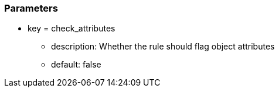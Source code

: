 === Parameters

* key = check_attributes 
** description: Whether the rule should flag object attributes 
** default: false


